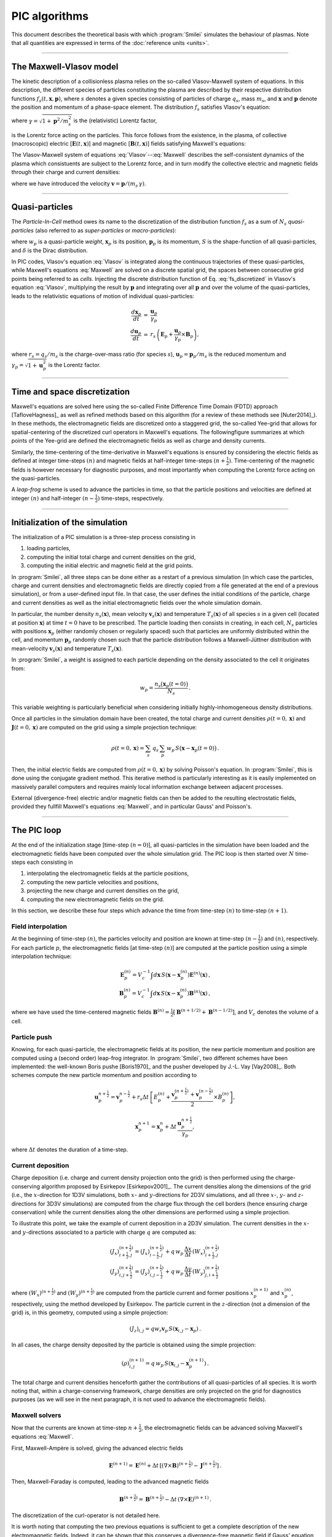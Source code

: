 
PIC algorithms
--------------

This document describes the theoretical basis with which :program:`Smilei` simulates
the behaviour of plasmas. Note that all quantities are expressed in terms of the
:doc:`reference units <units>`.

----

The Maxwell-Vlasov model
^^^^^^^^^^^^^^^^^^^^^^^^

The kinetic description of a collisionless plasma relies on the so-called Vlasov-Maxwell
system of equations. In this description, the different species of particles constituting
the plasma are described by their respective distribution functions
:math:`f_s(t,\mathbf{x},\mathbf{p})`, where :math:`s` denotes a given species consisting
of particles of charge :math:`q_s`, mass :math:`m_s`, and :math:`\mathbf{x}` and
:math:`\mathbf{p}` denote the position and momentum of a phase-space element.
The distribution :math:`f_s` satisfies Vlasov's equation:

.. math::
  :label: Vlasov
  
  \left(\partial_t + \frac{\mathbf{p}}{m_s \gamma} \cdot \nabla + \mathbf{F}_L \cdot \nabla_{\mathbf{p}} \right) f_s = 0\,,

where :math:`\gamma = \sqrt{1+\mathbf{p}^2/m_s^2}` is the (relativistic) Lorentz factor,

.. math::
  :label: LorentzForce
  
  \mathbf{F}_L = q_s\,(\mathbf{E} + \mathbf{v} \times \mathbf{B})

is the Lorentz force acting on the particles.
This force follows from the existence, in the plasma, of collective (macroscopic)
electric [:math:`\mathbf{E}(t,\mathbf{x})`] and magnetic [:math:`\mathbf{B}(t,\mathbf{x})`]
fields satisfying Maxwell's equations:

.. math::
  :label: Maxwell
  
  \begin{eqnarray}
  \nabla \cdot \mathbf{B} &=& 0 \,,\\
  \nabla \cdot \mathbf{E} &=& \rho \,,\\
  \nabla \times \mathbf{B} &=& \mathbf{J} + \partial_t \mathbf{E} \,,\\
  \nabla \times \mathbf{E} &=& -\partial_t \mathbf{B} \,.
  \end{eqnarray}

The Vlasov-Maxwell system of equations :eq:`Vlasov`--:eq:`Maxwell` describes the
self-consistent dynamics of the plasma which consistuents are subject to the Lorentz force,
and in turn modify the collective electric and magnetic fields through their charge and
current densities:

.. math::
  :label: rhoJ
  
  \begin{eqnarray}
  \rho(t,\mathbf{x}) &=& \sum_s q_s\int\!d^3\!p f_s(t,\mathbf{x},\mathbf{p})\,,\\
  \mathbf{J}(t,\mathbf{x}) &=& \sum_s q_s\int\! d^3\!p\,\mathbf{v} f_s(t,\mathbf{x},\mathbf{p})\,,
  \end{eqnarray}

where we have introduced the velocity :math:`\mathbf{v} = \mathbf{p}/(m_s\,\gamma)`.


----

Quasi-particles
^^^^^^^^^^^^^^^

The *Particle-In-Cell* method owes its name to the discretization of the distribution
function :math:`f_s` as a sum of :math:`N_s` *quasi-particles* (also referred to as
*super-particles* or *macro-particles*):

.. math::
  :label: fs_discretized
  
  f_s(t,\mathbf{x},\mathbf{p}) =
    \sum_{p=1}^{N_s}\,w_p\,\,S\big(\mathbf{x}-\mathbf{x}_p(t)\big)\,\delta\big(\mathbf{p}-\mathbf{p}_p(t)\big)\,,

where :math:`w_p` is a quasi-particle *weight*, :math:`\mathbf{x}_p` is its position,
:math:`\mathbf{p}_p` is its momentum, :math:`S` is the shape-function of all quasi-particles,
and :math:`\delta` is the Dirac distribution.

In PIC codes, Vlasov's equation :eq:`Vlasov` is integrated along the continuous trajectories
of these quasi-particles, while Maxwell's equations :eq:`Maxwell` are solved on a
discrete spatial grid, the spaces between consecutive grid points being referred to as
*cells*. Injecting the discrete distribution function of
Eq. :eq:`fs_discretized` in Vlasov's equation :eq:`Vlasov`, multiplying the result by
:math:`\mathbf{p}` and integrating over all :math:`\mathbf{p}` and over the volume of
the quasi-particles, leads to the relativistic equations of motion of individual
quasi-particles:

.. math::
  
  \begin{eqnarray}
  \frac{d\mathbf{x}_p}{dt} &=& \frac{\mathbf{u}_p}{\gamma_p}\,\\
  \frac{d\mathbf{u}_p}{dt} &=& r_s \, \left( \mathbf{E}_p + \frac{\mathbf{u}_p}{\gamma_p} \times \mathbf{B}_p \right),
  \end{eqnarray}
  
where :math:`r_s = q_s/m_s` is the charge-over-mass ratio (for species :math:`s`),
:math:`\mathbf{u}_p = \mathbf{p}_p/m_s` is the reduced momentum and
:math:`\gamma_p=\sqrt{1+\mathbf{u}_p^2}` is the Lorentz factor.


----

Time and space discretization
^^^^^^^^^^^^^^^^^^^^^^^^^^^^^

Maxwell's equations are solved here using the so-called Finite Difference Time Domain (FDTD)
approach [TafloveHagness]_ as well as refined methods based on this algorithm
(for a review of these methods see [Nuter2014]_). In these methods, the electromagnetic
fields are discretized onto a staggered grid, the so-called Yee-grid that allows for
spatial-centering of the discretized curl operators in Maxwell's equations.
The followingfigure summarizes at which points of the Yee-grid are defined the
electromagnetic fields as well as charge and density currents.

.. image:: _static/figYee.png
   :width: 13cm

Similarly, the time-centering
of the time-derivative in Maxwell's equations is ensured by considering the electric fields
as defined at integer time-steps :math:`(n)` and magnetic fields at half-integer
time-steps :math:`(n+\tfrac{1}{2})`. Time-centering of the magnetic fields is however
necessary for diagnostic purposes, and most importantly when computing the Lorentz force
acting on the quasi-particles.



A *leap-frog* scheme is used to advance the particles in time, so that the particle positions
and velocities are defined at integer :math:`(n)` and half-integer :math:`(n-\tfrac{1}{2})`
time-steps, respectively.

----

Initialization of the simulation
^^^^^^^^^^^^^^^^^^^^^^^^^^^^^^^^

The initialization of a PIC simulation is a three-step process consisting in

#. loading particles,
#. computing the initial total charge and current densities on the grid,
#. computing the initial electric and magnetic field at the grid points.

In :program:`Smilei`, all three steps can be done either as a restart of a previous simulation
(in which case the particles, charge and current densities and electromagnetic fields are
directly copied from a file generated at the end of a previous simulation), or from a
user-defined input file. In that case, the user defines the initial conditions of the
particle, charge and current densities as well as the initial electromagnetic fields
over the whole simulation domain.
 
In particular, the number density :math:`n_s(\mathbf{x})`, mean velocity 
:math:`\mathbf{v}_s(\mathbf{x})` and temperature :math:`T_s(\mathbf{x})` of all species
:math:`s` in a given cell (located at position :math:`\mathbf{x}`) at time :math:`t=0`
have to be prescribed. The particle loading then consists in creating, in each cell,
:math:`N_s` particles with positions :math:`\mathbf{x}_p` (either randomly chosen or
regularly spaced) such that particles are uniformly distributed within the cell,
and momentum :math:`\mathbf{p}_p` randomly chosen such that the particle distribution
follows a Maxwell-Jüttner distribution with mean-velocity :math:`\mathbf{v}_s(\mathbf{x})`
and temperature :math:`T_s(\mathbf{x})`.

In :program:`Smilei`, a weight is assigned to each particle depending on the density associated
to the cell it originates from:

.. math::
  
  w_p = \frac{n_s\big(\mathbf{x}_p(t=0)\big)}{N_s}\,.
  
This variable weighting is particularly beneficial when considering initially
highly-inhomogeneous density distributions.

Once all particles in the simulation domain have been created, the total charge and
current densities :math:`\rho(t=0,\mathbf{x})` and :math:`\mathbf{J}(t=0,\mathbf{x})`
are computed on the grid using a simple projection technique:

.. math::
  
  \rho(t=0,\mathbf{x}) = \sum_s\,q_s\,\sum_p\,w_p\,S\big(\mathbf{x}-\mathbf{x}_p(t=0)\big)\,.

Then, the initial electric fields are computed from :math:`\rho(t=0,\mathbf{x})`
by solving Poisson's equation. In :program:`Smilei`, this is done using the conjugate gradient
method. This iterative method is particularly interesting
as it is easily implemented on massively parallel computers and requires mainly
local information exchange between adjacent processes.

External (divergence-free) electric and/or magnetic fields can then be added to the
resulting electrostatic fields, provided they fullfill Maxwell's equations :eq:`Maxwell`,
and in particular Gauss' and Poisson's. 

----

The PIC loop
^^^^^^^^^^^^

At the end of the initialization stage [time-step :math:`(n=0)`], all quasi-particles
in the simulation have been loaded and the electromagnetic fields have been computed
over the whole simulation grid. The PIC loop is then started over :math:`N` time-steps
each consisting in 

#. interpolating the electromagnetic fields at the particle positions,
#. computing the new particle velocities and positions,
#. projecting the new charge and current densities on the grid,
#. computing the new electromagnetic fields on the grid.

In this section, we describe these four steps which advance the time from
time-step :math:`(n)` to time-step :math:`(n+1)`.


Field interpolation
"""""""""""""""""""

At the beginning of time-step :math:`(n)`, the particles velocity and position are known
at time-step :math:`(n-\tfrac{1}{2})` and :math:`(n)`, respectively. For each particle
:math:`p`, the electromagnetic fields [at time-step :math:`(n)`] are computed at the
particle position using a simple interpolation technique:

.. math::
  
  \begin{eqnarray}
  \mathbf{E}_p^{(n)} = V_c^{-1} \int d\mathbf{x}\, S\left(\mathbf{x}-\mathbf{x}_p^{(n)}\right) \mathbf{E}^{(n)}(\mathbf{x})\,,\\
  \mathbf{B}_p^{(n)} = V_c^{-1} \int d\mathbf{x}\, S\left(\mathbf{x}-\mathbf{x}_p^{(n)}\right) \mathbf{B}^{(n)}(\mathbf{x})\,,
  \end{eqnarray}
  
where we have used the time-centered magnetic fields
:math:`\mathbf{B}^{(n)}=\tfrac{1}{2}[\mathbf{B}^{(n+1/2) } + \mathbf{B}^{(n-1/2)}]`,
and :math:`V_c` denotes the volume of a cell.


Particle push
"""""""""""""

Knowing, for each quasi-particle, the electromagnetic fields at its position, the new
particle momentum and position are computed using a (second order) leap-frog integrator.
In :program:`Smilei`, two different schemes have been implemented: the well-known Boris
pushe [Boris1970]_ and the pusher developed by J.-L. Vay [Vay2008]_. 
Both schemes compute the new particle momentum and position according to

.. math::
  
  \mathbf{u}_p^{n+\tfrac{1}{2}}=\mathbf{v}_p^{n-\tfrac{1}{2}} + r_s \Delta t \, \left[ E_p^{(n)} + \frac{\mathbf{v}_p^{(n+\tfrac{1}{2})}+\mathbf{v}_p^{(n-\tfrac{1}{2})}}{2} \times B_p^{(n)}\right],

.. math::
  
  \mathbf{x}_p^{n+1}=\mathbf{x}_p^{n} + \Delta t \, \frac{\mathbf{u}_p^{n+\tfrac{1}{2}}}{\gamma_p},

where :math:`\Delta t` denotes the duration of a time-step.


Current deposition
""""""""""""""""""

Charge deposition (i.e. charge and current density projection onto the grid) is then
performed using the charge-conserving algorithm proposed by Esirkepov [Esirkepov2001]_.
The current densities along the dimensions of the grid
(i.e., the :math:`x`-direction for 1D3V simulations,
both :math:`x`- and :math:`y`-directions for 2D3V simulations,
and all three :math:`x`-, :math:`y`- and :math:`z`-directions for 3D3V simulations)
are computed from the charge flux through the cell borders
(hence ensuring charge conservation) while the current densities along the other
dimensions are performed using a simple projection.

To illustrate this point, we take the example of current deposition in a 2D3V simulation.
The current densities in the :math:`x`- and :math:`y`-directions associated to a particle
with charge :math:`q` are computed as:

.. math::

  \begin{eqnarray}
  (J_x)_{i+\tfrac{1}{2},j}^{(n+\tfrac{1}{2})} = (J_x)_{i-\tfrac{1}{2},j}^{(n+\tfrac{1}{2})} + q\,w_p\,\frac{\Delta x}{\Delta t}\,(W_x)_{i+\tfrac{1}{2},j}^{(n+\tfrac{1}{2})}\,\\
  (J_y)_{i,j+\tfrac{1}{2}}^{(n+\tfrac{1}{2})} = (J_y)_{i,j-\tfrac{1}{2}}^{(n+\tfrac{1}{2})} + q\,w_p\,\frac{\Delta y}{\Delta t}\,(W_y)_{j,i+\tfrac{1}{2}}^{(n+\tfrac{1}{2})}\,
  \end{eqnarray}
  
where :math:`(W_x)^{(n+\tfrac{1}{2})}` and :math:`(W_y)^{(n+\tfrac{1}{2})}` are computed
from the particle current and former positions :math:`x_p^{(n+1)}` and :math:`x_p^{(n)}`,
respectively, using the method developed by Esirkepov.
The particle current in the :math:`z`-direction (not a dimension of the grid) is,
in this geometry, computed using a simple projection:

.. math::

  (J_z)_{i,j} = q w_r \mathbf{v}_p\,S(\mathbf{x}_{i,j}-\mathbf{x}_p)\,.


In all cases, the charge density deposited by the particle is obtained using the simple
projection:

.. math::
  
  (\rho)_{i,j}^{(n+1)} = q\,w_p\,S(\mathbf{x}_{i,j}-\mathbf{x}_p^{(n+1)})\,.

The total charge and current densities henceforth gather the contributions of all
quasi-particles of all species. It is worth noting that, within a charge-conserving
framework, charge densities are only projected on the grid for diagnostics purposes
(as we will see in the next paragraph, it is not used to advance the electromagnetic fields).


Maxwell solvers
"""""""""""""""

Now that the currents are known at time-step :math:`n+\tfrac{1}{2}`, the electromagnetic
fields can be advanced solving Maxwell's equations :eq:`Maxwell`.

First, Maxwell-Ampère is solved, giving the advanced electric fields

.. math::
  
  \mathbf{E}^{(n+1)} = \mathbf{E}^{(n)} + \Delta t\, \left[\left(\nabla \times \mathbf{B}\right)^{(n+\tfrac{1}{2})} - \mathbf{J}^{(n+\tfrac{1}{2})} \right]\,.

Then, Maxwell-Faraday is computed, leading to the advanced magnetic fields

.. math::
  
  \mathbf{B}^{(n+\tfrac{3}{2})} = \mathbf{B}^{(n+\tfrac{1}{2})} - \Delta t\, \left(\nabla \times \mathbf{E}\right)^{(n+1)}\,.

The discretization of the curl-operator is not detailed here.

It is worth
noting that computing the two previous equations is sufficient to get a complete description
of the new electromagnetic fields. Indeed, it can be shown that this conserves a
divergence-free magnetic field if Gauss' equation is satisfied at time :math:`t=0`.
Similarly, Poisson's equation is verified as long as it is satisfied
at time :math:`t=0`, if the charge deposition algorithm fulfills the charge conservation
equation:

.. math::
  
  \partial_t \rho + \nabla \cdot \mathbf{J} = 0

(this motivated the use of Esirkepov's projection scheme discussed in the previous paragraph).


----

Boundary conditions
^^^^^^^^^^^^^^^^^^^


After new quasi-particle positions and velocities have been computed, boundary conditions (BCs)
are applied to each quasi-particle that may be located in a ghost cell,
i.e. outside of the 'real' grid.
Quasi-particle species may have a different BC for each boundary of the simulation box:
the quasi-particles can either loop around the box (periodic),
be stopped (momentum set to zero),
suppressed (removed from memory),
reflected (momentum and position follow specular reflection rules)
or thermalized.
In the latter case, the quasi-particle is set back inside the simulation box,
and its new momentum is randomly sampled in a Maxwellian distribution
with a given temperature and drift velocity, both specified by the user. 

BCs are applied to the electromagnetic fields after Maxwell's equations have been solved.
Each boundary of the simulation box can feature a different BC.
First, injecting/absorbing BCs inspired from the Silver-Müller BC
are able to inject an electromagnetic wave (e.g. a laser) and/or
to absorb outgoing electromagnetic waves.
In contrast, the reflective electromagnetic BC will reflect any outgoing
electromagnetic wave reaching the simulation boundary. 
Lastly, periodic BCs correspond to applying the fields from the opposite boundary. 






